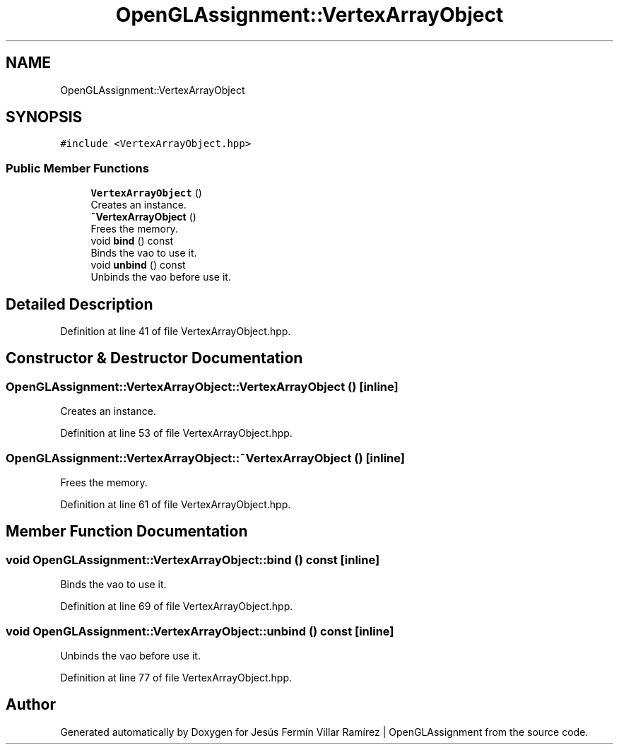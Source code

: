 .TH "OpenGLAssignment::VertexArrayObject" 3 "Sun May 24 2020" "Jesús Fermín Villar Ramírez | OpenGLAssignment" \" -*- nroff -*-
.ad l
.nh
.SH NAME
OpenGLAssignment::VertexArrayObject
.SH SYNOPSIS
.br
.PP
.PP
\fC#include <VertexArrayObject\&.hpp>\fP
.SS "Public Member Functions"

.in +1c
.ti -1c
.RI "\fBVertexArrayObject\fP ()"
.br
.RI "Creates an instance\&. "
.ti -1c
.RI "\fB~VertexArrayObject\fP ()"
.br
.RI "Frees the memory\&. "
.ti -1c
.RI "void \fBbind\fP () const"
.br
.RI "Binds the vao to use it\&. "
.ti -1c
.RI "void \fBunbind\fP () const"
.br
.RI "Unbinds the vao before use it\&. "
.in -1c
.SH "Detailed Description"
.PP 
Definition at line 41 of file VertexArrayObject\&.hpp\&.
.SH "Constructor & Destructor Documentation"
.PP 
.SS "OpenGLAssignment::VertexArrayObject::VertexArrayObject ()\fC [inline]\fP"

.PP
Creates an instance\&. 
.PP
Definition at line 53 of file VertexArrayObject\&.hpp\&.
.SS "OpenGLAssignment::VertexArrayObject::~VertexArrayObject ()\fC [inline]\fP"

.PP
Frees the memory\&. 
.PP
Definition at line 61 of file VertexArrayObject\&.hpp\&.
.SH "Member Function Documentation"
.PP 
.SS "void OpenGLAssignment::VertexArrayObject::bind () const\fC [inline]\fP"

.PP
Binds the vao to use it\&. 
.PP
Definition at line 69 of file VertexArrayObject\&.hpp\&.
.SS "void OpenGLAssignment::VertexArrayObject::unbind () const\fC [inline]\fP"

.PP
Unbinds the vao before use it\&. 
.PP
Definition at line 77 of file VertexArrayObject\&.hpp\&.

.SH "Author"
.PP 
Generated automatically by Doxygen for Jesús Fermín Villar Ramírez | OpenGLAssignment from the source code\&.
